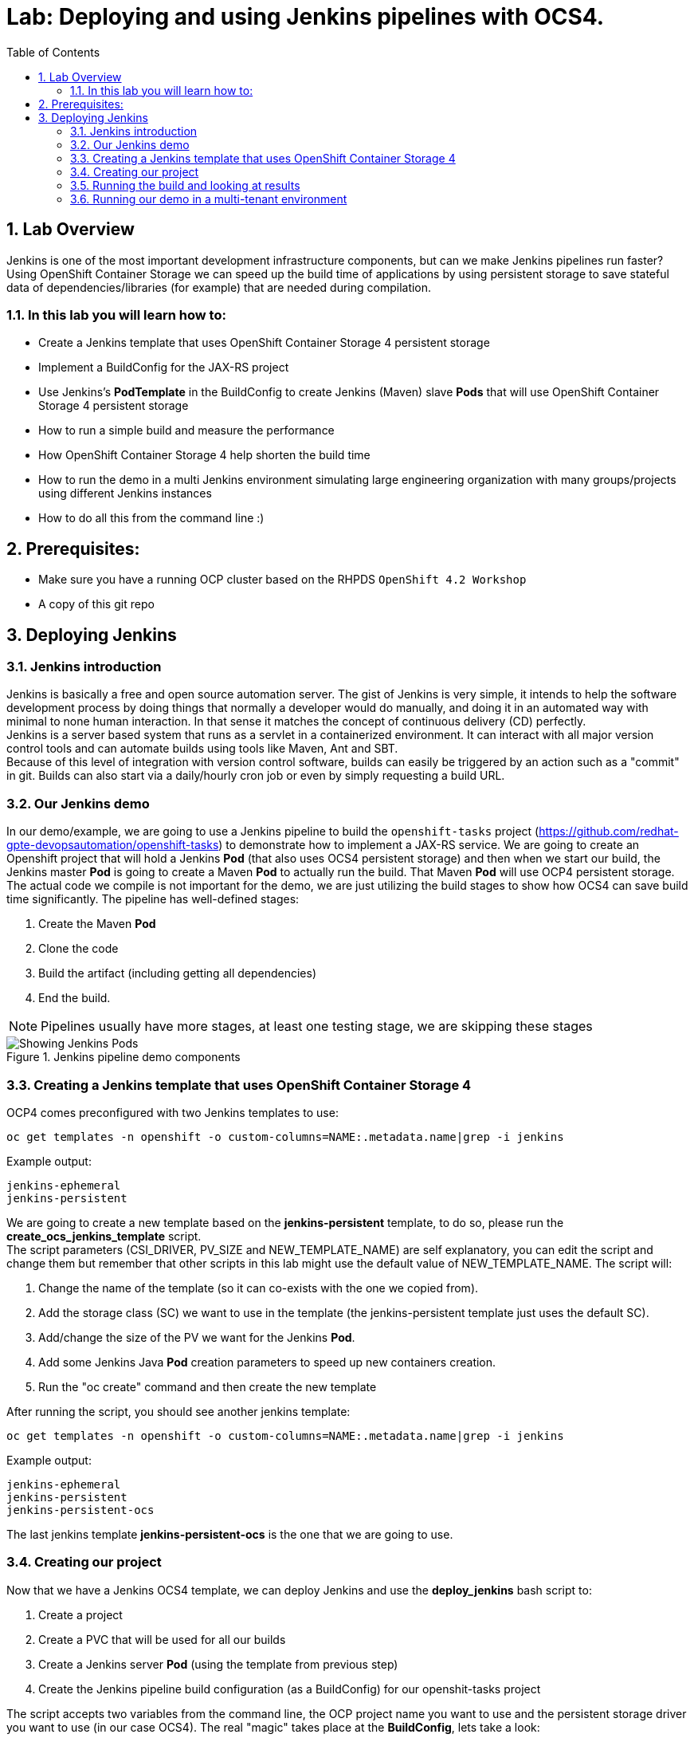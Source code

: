 = Lab: Deploying and using Jenkins pipelines with OCS4.
:toc: right
:toclevels: 2
:icons: font
:language: bash
:numbered:
// Activate experimental attribute for Keyboard Shortcut keys
:experimental:

== Lab Overview

Jenkins is one of the most important development infrastructure components, but can we make Jenkins pipelines run faster? Using OpenShift Container Storage we can speed up the build time of applications by using persistent storage to save stateful data of dependencies/libraries (for example) that are needed during compilation.

=== In this lab you will learn how to:
* Create a Jenkins template that uses OpenShift Container Storage 4 persistent storage
* Implement a BuildConfig for the JAX-RS project
* Use Jenkins’s *PodTemplate* in the BuildConfig to create Jenkins (Maven) slave *Pods* that will use OpenShift Container Storage 4 persistent storage
* How to run a simple build and measure the performance
* How OpenShift Container Storage 4 help shorten the build time
* How to run the demo in a multi Jenkins environment simulating large engineering organization with many groups/projects using different Jenkins instances
* How to do all this from the command line :)

== Prerequisites:

* Make sure you have a running OCP cluster based on the RHPDS `OpenShift 4.2 Workshop`
* A copy of this git repo

== Deploying Jenkins

=== Jenkins introduction

Jenkins is basically a free and open source automation server. The gist of Jenkins is very simple, it intends to help the software development process by doing things that normally a developer would do manually, and doing it in an automated way with minimal to none human interaction. In that sense it matches the concept of continuous delivery (CD) perfectly. +
Jenkins is a server based system that runs as a servlet in a containerized environment. It can interact with all major version control tools and can automate builds using tools like Maven, Ant and SBT. +
Because of this level of integration with version control software, builds can easily be triggered by an action such as a "commit" in git. Builds can also start via a daily/hourly cron job or even by simply requesting a build URL. +

=== Our Jenkins demo

In our demo/example, we are going to use a Jenkins pipeline to build the `openshift-tasks` project (https://github.com/redhat-gpte-devopsautomation/openshift-tasks) to demonstrate how to implement a JAX-RS service. We are going to create an Openshift project that will hold a Jenkins *Pod* (that also uses OCS4 persistent storage) and then when we start our build, the Jenkins master *Pod* is going to create a Maven *Pod* to actually run the build. That Maven *Pod* will use OCP4 persistent storage. +
The actual code we compile is not important for the demo, we are just utilizing the build stages to show how OCS4 can save build time significantly.
The pipeline has well-defined stages:

1. Create the Maven *Pod*
2. Clone the code
3. Build the artifact (including getting all dependencies)
4. End the build.

[NOTE]
Pipelines usually have more stages, at least one testing stage, we are skipping these stages

.Jenkins pipeline demo components
image::imgs/Jenkins_pipeline.png[Showing Jenkins Pods]

=== Creating a Jenkins template that uses OpenShift Container Storage 4

OCP4 comes preconfigured with two Jenkins templates to use:

[source,role="execute"]
----
oc get templates -n openshift -o custom-columns=NAME:.metadata.name|grep -i jenkins
----
.Example output:
----
jenkins-ephemeral
jenkins-persistent
----

We are going to create a new template based on the *jenkins-persistent* template, to do so, please run the *create_ocs_jenkins_template* script. +
The script parameters (CSI_DRIVER, PV_SIZE and NEW_TEMPLATE_NAME) are self explanatory, you can edit the script and change them but remember that other scripts in this lab might use the default value of NEW_TEMPLATE_NAME. The script will:

1. Change the name of the template (so it can co-exists with the one we copied from).
2. Add the storage class (SC) we want to use in the template (the jenkins-persistent template just uses the default SC).
3. Add/change the size of the PV we want for the Jenkins *Pod*.
4. Add some Jenkins Java *Pod* creation parameters to speed up new containers creation.
5. Run the "oc create" command and then create the new template

After running the script, you should see another jenkins template:
[source,role="execute"]
----
oc get templates -n openshift -o custom-columns=NAME:.metadata.name|grep -i jenkins
----
.Example output:
----
jenkins-ephemeral
jenkins-persistent
jenkins-persistent-ocs
----

The last jenkins template *jenkins-persistent-ocs* is the one that we are going to use.

=== Creating our project

Now that we have a Jenkins OCS4 template, we can deploy Jenkins and use the *deploy_jenkins* bash script to:

1. Create a project
2. Create a PVC that will be used for all our builds
3. Create a Jenkins server *Pod* (using the template from previous step)
4. Create the Jenkins pipeline build configuration (as a BuildConfig) for our openshit-tasks project

The script accepts two variables from the command line, the OCP project name you want to use and the persistent storage driver you want to use (in our case OCS4).
The real "magic" takes place at the *BuildConfig*, lets take a look:
[source,yaml,linenums]
----
  1 kind: "BuildConfig"
  2 apiVersion: "v1"
  3 metadata:
  4   name: "jax-rs-build"
  5 spec:
  6   strategy:
  7     type: JenkinsPipeline
  8     jenkinsPipelineStrategy:
  9       jenkinsfile: |-
 10         *PodTemplate*(label: 'maven-s',
 11                     cloud: 'openshift',
 12                     inheritFrom: 'maven',
 13                     name: 'maven-s',
 14                     volumes: [persistentVolumeClaim(mountPath: '/home/jenkins/.m2', claimName: 'dependencies', readOnly: false) ]
 15               ) {
 16           node("maven-s") {
 17             stage('Source Checkout') {
 18               git url: "https://github.com/redhat-gpte-devopsautomation/openshift-tasks.git"
 19               script {
 20                 def pom = readMavenPom file: 'pom.xml'
 21                 def version = pom.version
 22               }
 23             }
 24             // Using Maven build the war file
 25             stage('Build JAX-RS') {
 26               echo "Building war file"
 27               sh "mvn clean package -DskipTests=true"
 28             }
 29           }
 30         }
----

So the pipeline is very simple, we create a Maven *Pod* (based on the OCP Maven default image, line #10), git clone our code (line #18), and then create the artifact using Maven (line #27). +
The "*PodTemplate*" section is where we attached the PV that is created in the previous step in the script (the claim is called "dependencies"). +
The importance of keeping the same claim is simple, for each build, when we build the artifact, we need to download all the dependencies to compile the code.
Since these dependencies don't really change most of the time for the same code, we use OCS4 persistent storage to keep the data persistent for each build, thus making any Maven build that follows the first build, up to 90% faster.

after explaining all this, lets run the script:
[source,role="execute"]
----
bash deploy_jenkins myjenkins-1 rook-ceph-block
----

=== Running the build and looking at results

The "oc" command to run a build is very simple and it is literally "oc start-build <build_name>", however we are going to use the bash script *run_builds* which will not only run this command for you, but also run the build 5 times in a sequential manner, measure the duration of each run and output this data into a log file per run.
The script accept three variables, the OCP project name where you created Jenkins, our BuildConfig, and a directory to place the outputs.
[source,role="execute"]
----
bash run_builds myjenkins-1 test1
----

If we look at the newly created "test1" directory, it should have 10 files, 2 files for each run of the build: +
The files that matches <project_name>-<BuildConfig_name>-<run_number> are literally the output of the Jenkins runs. +
The files starting with "log-" will hold the build duration data.
A quick grep sample of the results will show similar results to these:
[source,role="execute"]
----
cat log-test1-jax-rs-build-*|grep 'Total time'
----
.Example output:
----
[INFO] Total time: 01:39 min
[INFO] Total time: 5.337 s
[INFO] Total time: 3.510 s
[INFO] Total time: 3.258 s
[INFO] Total time: 2.930 s
----
What we are "grepping" for is the total time it took for the actual Maven *Pod* to run the build, or to be precise, the "mvn clean package -DskipTests=true" command, and as you can see, the first build took in this example, 99 seconds, while all the consecutive builds took less than 5 seconds. The reason was already explained before, the dependencies are downloaded for the first build and then reused again and again for any other build that follows. +
It is important to note that this is a fairly small project/code that we're using and bigger projects/code, will have even a bigger impact on the Maven commands as the dependencies will most likely be much larger.

=== Running our demo in a multi-tenant environment

In real-life scenarios of Jenkins in the Kubernetes/DevOps world, there is usually not just one Jenkins server running, but several.
It could be that there's a Jenkins server per development team, maybe a Jenkins server per engineering group (Dev, QE, Support, Professional services and so on).
It could be that a developer is working on several project that requires different version of Jenkins or Jenkins plugins and end up having several Jenkins servers (master *Pod*) per code projects,
so as you can see, the notion of having many Jenkins servers running on a single OpenShift cluster using some sort of software define storage is very real.
+
To simulate a multi Jenkins server environment, we are going to use the previous scripts (deploy_jenkins and run_builds) but we're going to "wrap" these two scripts by scripts that will create a multi Jenkins server environment.
The *init_and_deploy_jenkins-parallel* bash script variables are easy to understand. The script deploys NUMBER_OF_PROJECTS instances of Jenkins, with each project that holds a single Jenkins server named with the prefix of PROJECT_PREFIX. The script is doing the creation in batches of the DEPLOY_INCREMENT variable just to avoid any kind of resources issues during the *Pod* creation part. +
To run the script:
[source,role="execute"]
----
bash init_and_deploy_jenkins-parallel
----

Once we have our Jenkins servers/*Pods* running, we can run our previous demo in parallel on all the Jenkins servers. For that we will use the *run_builds-parallel* script, which basically runs the *run_builds* script for the number of projects we created previously (remember, each OCP project hold a single Jenkins server). The variable NUMBER_OF_PROJECTS need to match the same number from the *init_and_deploy_jenkins-parallel* script. +
The script also creates a separate directory per project to store the output from the runs. +
The script accept one variable and that is a name for the run so all other project directories output will be created under this RUN_NAME directory.
To run the script:
[source,role="execute"]
----
bash run_builds-parallel running_60_jenkins
----
Once all runs are done (should take roughly 10 minutes), you can simply run the *calculate_results* script to go through all directories and calculate all the averages per run. +
This script have some variables that needs to match previous scripts, NUMBER_OF_PROJECTS, PROJECT_PREFIX, BUILD_CONFIG and NUMBER_OF_BUILDS must match the variables from all 4 previous scripts. The script also accepts the RUN_NAME variable, the same one we used in the *run_builds-parallel* script.
[source,role="execute"]
----
bash calculate_results running_60_jenkins
----
The output should be similar to this (these numbers are in seconds):
[source,role="execute"]
----
bash calculate_results testing_60
----
.Example output:
----
Average for build 1: 91.2667
Average for build 2: 8.248
Average for build 3: 5.41643
Average for build 4: 5.64875
Average for build 5: 4.7366
----
